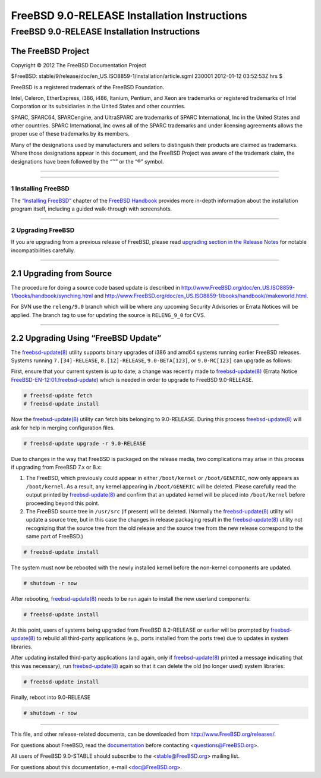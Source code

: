 =============================================
FreeBSD 9.0-RELEASE Installation Instructions
=============================================

.. raw:: html

   <div class="ARTICLE">

.. raw:: html

   <div class="TITLEPAGE">

FreeBSD 9.0-RELEASE Installation Instructions
=============================================

The FreeBSD Project
~~~~~~~~~~~~~~~~~~~

Copyright © 2012 The FreeBSD Documentation Project

| $FreeBSD:
  stable/9/release/doc/en\_US.ISO8859-1/installation/article.sgml 230001
  2012-01-12 03:52:53Z hrs $

.. raw:: html

   <div class="LEGALNOTICE">

FreeBSD is a registered trademark of the FreeBSD Foundation.

Intel, Celeron, EtherExpress, i386, i486, Itanium, Pentium, and Xeon are
trademarks or registered trademarks of Intel Corporation or its
subsidiaries in the United States and other countries.

SPARC, SPARC64, SPARCengine, and UltraSPARC are trademarks of SPARC
International, Inc in the United States and other countries. SPARC
International, Inc owns all of the SPARC trademarks and under licensing
agreements allows the proper use of these trademarks by its members.

Many of the designations used by manufacturers and sellers to
distinguish their products are claimed as trademarks. Where those
designations appear in this document, and the FreeBSD Project was aware
of the trademark claim, the designations have been followed by the “™”
or the “®” symbol.

.. raw:: html

   </div>

--------------

.. raw:: html

   </div>

    .. raw:: html

       <div class="ABSTRACT">

    This article gives some brief instructions on installing FreeBSD
    9.0-RELEASE and upgrading the systems running earlier releases.

    .. raw:: html

       </div>

.. raw:: html

   <div class="SECT1">

--------------

1 Installing FreeBSD
--------------------

The `“Installing
FreeBSD” <http://www.FreeBSD.org/doc/en_US.ISO8859-1/books/handbook/bsdinstall.html>`__
chapter of the `FreeBSD
Handbook <http://www.FreeBSD.org/doc/en_US.ISO8859-1/books/handbook/>`__
provides more in-depth information about the installation program
itself, including a guided walk-through with screenshots.

.. raw:: html

   </div>

.. raw:: html

   <div class="SECT1">

--------------

2 Upgrading FreeBSD
-------------------

If you are upgrading from a previous release of FreeBSD, please read
`upgrading section in the Release
Notes <http://www.FreeBSD.org/releases/9.0R/relnotes-detailed.html#UPGRADE>`__
for notable incompatibilities carefully.

.. raw:: html

   <div class="SECT2">

--------------

2.1 Upgrading from Source
~~~~~~~~~~~~~~~~~~~~~~~~~

The procedure for doing a source code based update is described in
http://www.FreeBSD.org/doc/en_US.ISO8859-1/books/handbook/synching.html
and
http://www.FreeBSD.org/doc/en_US.ISO8859-1/books/handbook//makeworld.html.

For SVN use the ``releng/9.0`` branch which will be where any upcoming
Security Advisories or Errata Notices will be applied. The branch tag to
use for updating the source is ``RELENG_9_0`` for CVS.

.. raw:: html

   </div>

.. raw:: html

   <div class="SECT2">

--------------

2.2 Upgrading Using “FreeBSD Update”
~~~~~~~~~~~~~~~~~~~~~~~~~~~~~~~~~~~~

The
`freebsd-update(8) <http://www.FreeBSD.org/cgi/man.cgi?query=freebsd-update&sektion=8&manpath=FreeBSD+9.0-RELEASE>`__
utility supports binary upgrades of i386 and amd64 systems running
earlier FreeBSD releases. Systems running ``7.[34]-RELEASE``,
``8.[12]-RELEASE``, ``9.0-BETA[123]``, or ``9.0-RC[123]`` can upgrade as
follows:

First, ensure that your current system is up to date; a change was
recently made to
`freebsd-update(8) <http://www.FreeBSD.org/cgi/man.cgi?query=freebsd-update&sektion=8&manpath=FreeBSD+9.0-RELEASE>`__
(Errata Notice
`FreeBSD-EN-12:01.freebsd-update <http://security.FreeBSD.org/advisories/FreeBSD-EN-12:01.freebsd-update.asc>`__)
which is needed in order to upgrade to FreeBSD 9.0-RELEASE.

.. code:: SCREEN

    # freebsd-update fetch
    # freebsd-update install

Now the
`freebsd-update(8) <http://www.FreeBSD.org/cgi/man.cgi?query=freebsd-update&sektion=8&manpath=FreeBSD+9.0-RELEASE>`__
utility can fetch bits belonging to 9.0-RELEASE. During this process
`freebsd-update(8) <http://www.FreeBSD.org/cgi/man.cgi?query=freebsd-update&sektion=8&manpath=FreeBSD+9.0-RELEASE>`__
will ask for help in merging configuration files.

.. code:: SCREEN

    # freebsd-update upgrade -r 9.0-RELEASE

Due to changes in the way that FreeBSD is packaged on the release media,
two complications may arise in this process if upgrading from FreeBSD
7.x or 8.x:

#. The FreeBSD, which previously could appear in either ``/boot/kernel``
   or ``/boot/GENERIC``, now only appears as ``/boot/kernel``. As a
   result, any kernel appearing in ``/boot/GENERIC`` will be deleted.
   Please carefully read the output printed by
   `freebsd-update(8) <http://www.FreeBSD.org/cgi/man.cgi?query=freebsd-update&sektion=8&manpath=FreeBSD+9.0-RELEASE>`__
   and confirm that an updated kernel will be placed into
   ``/boot/kernel`` before proceeding beyond this point.

#. The FreeBSD source tree in ``/usr/src`` (if present) will be deleted.
   (Normally the
   `freebsd-update(8) <http://www.FreeBSD.org/cgi/man.cgi?query=freebsd-update&sektion=8&manpath=FreeBSD+9.0-RELEASE>`__
   utility will update a source tree, but in this case the changes in
   release packaging result in the
   `freebsd-update(8) <http://www.FreeBSD.org/cgi/man.cgi?query=freebsd-update&sektion=8&manpath=FreeBSD+9.0-RELEASE>`__
   utility not recognizing that the source tree from the old release and
   the source tree from the new release correspond to the same part of
   FreeBSD.)

.. code:: SCREEN

    # freebsd-update install

The system must now be rebooted with the newly installed kernel before
the non-kernel components are updated.

.. code:: SCREEN

    # shutdown -r now

After rebooting,
`freebsd-update(8) <http://www.FreeBSD.org/cgi/man.cgi?query=freebsd-update&sektion=8&manpath=FreeBSD+9.0-RELEASE>`__
needs to be run again to install the new userland components:

.. code:: SCREEN

    # freebsd-update install

At this point, users of systems being upgraded from FreeBSD 8.2-RELEASE
or earlier will be prompted by
`freebsd-update(8) <http://www.FreeBSD.org/cgi/man.cgi?query=freebsd-update&sektion=8&manpath=FreeBSD+9.0-RELEASE>`__
to rebuild all third-party applications (e.g., ports installed from the
ports tree) due to updates in system libraries.

After updating installed third-party applications (and again, only if
`freebsd-update(8) <http://www.FreeBSD.org/cgi/man.cgi?query=freebsd-update&sektion=8&manpath=FreeBSD+9.0-RELEASE>`__
printed a message indicating that this was necessary), run
`freebsd-update(8) <http://www.FreeBSD.org/cgi/man.cgi?query=freebsd-update&sektion=8&manpath=FreeBSD+9.0-RELEASE>`__
again so that it can delete the old (no longer used) system libraries:

.. code:: SCREEN

    # freebsd-update install

Finally, reboot into 9.0-RELEASE

.. code:: SCREEN

    # shutdown -r now

.. raw:: html

   </div>

.. raw:: html

   </div>

.. raw:: html

   </div>

--------------

This file, and other release-related documents, can be downloaded from
http://www.FreeBSD.org/releases/.

For questions about FreeBSD, read the
`documentation <http://www.FreeBSD.org/docs.html>`__ before contacting
<questions@FreeBSD.org\ >.

All users of FreeBSD 9.0-STABLE should subscribe to the
<stable@FreeBSD.org\ > mailing list.

For questions about this documentation, e-mail <doc@FreeBSD.org\ >.
